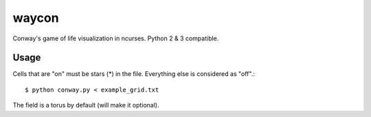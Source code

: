 waycon
======

Conway's game of life visualization in ncurses.
Python 2 & 3 compatible.

Usage
-----

Cells that are "on" must be stars (*) in the file.
Everything else is considered as "off".::


    $ python conway.py < example_grid.txt

The field is a torus by default (will make it optional).
